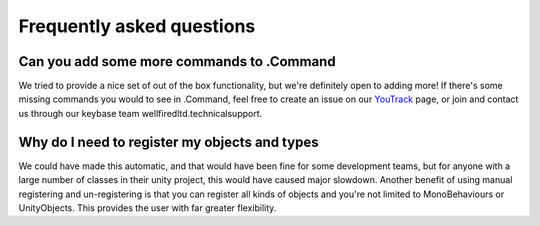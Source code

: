 .. _doc_faq:

Frequently asked questions
==========================

Can you add some more commands to .Command
------------------------------------------

We tried to provide a nice set of out of the box functionality, but we're definitely open to adding more! If there's
some missing commands you would to see in .Command, feel free to create an issue on our
`YouTrack <https://wellfired.myjetbrains.com/youtrack/issues/DCOM>`_ page, or join and contact us through our keybase
team wellfiredltd.technicalsupport.

Why do I need to register my objects and types
----------------------------------------------

We could have made this automatic, and that would have been fine for some development teams, but for anyone with a
large number of classes in their unity project, this would have caused major slowdown. Another benefit of using
manual registering and un-registering is that you can register all kinds of objects and you're not limited to
MonoBehaviours or UnityObjects. This provides the user with far greater flexibility.
